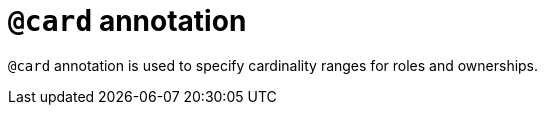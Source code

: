 = `@card` annotation

`@card` annotation is used
// tag::overview[]
to specify cardinality ranges for roles and ownerships.
// end::overview[]
